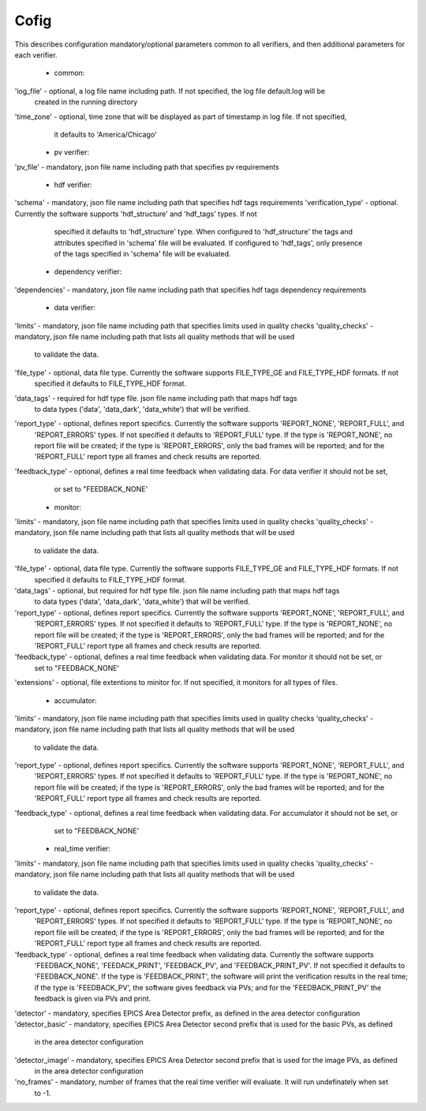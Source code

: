 =====
Cofig
=====

This describes configuration mandatory/optional parameters common to all verifiers, and then additional parameters
for each verifier.

    - common:
'log_file' - optional, a log file name including path. If not specified, the log file default.log will be
             created in the running directory
'time_zone'  - optional, time zone that will be displayed as part of timestamp in log file. If not specified,
               it defaults to 'America/Chicago'

    - pv verifier:
'pv_file' - mandatory, json file name including path that specifies pv requirements

    - hdf verifier:
'schema' - mandatory, json file name including path that specifies hdf tags requirements
'verification_type' - optional. Currently the software supports 'hdf_structure' and 'hdf_tags' types. If not
              specified it defaults to 'hdf_structure' type. When configured to 'hdf_structure' the tags and
              attributes specified in 'schema' file will be evaluated. If configured to 'hdf_tags', only presence
              of the tags specified in 'schema' file will be evaluated.

    - dependency verifier:
'dependencies' - mandatory, json file name including path that specifies hdf tags dependency requirements

    - data verifier:
'limits' - mandatory, json file name including path that specifies limits used in quality checks
'quality_checks' - mandatory, json file name including path that lists all quality methods that will be used
                   to validate the data.
'file_type' - optional, data file type. Currently the software supports FILE_TYPE_GE and FILE_TYPE_HDF formats. If not
              specified it defaults to FILE_TYPE_HDF format.
'data_tags' - required for hdf type file. json file name including path that maps hdf tags
              to data types ('data', 'data_dark', 'data_white') that will be verified.
'report_type' - optional, defines report specifics. Currently the software supports 'REPORT_NONE', 'REPORT_FULL', and
                'REPORT_ERRORS' types. If not specified it defaults to 'REPORT_FULL' type. If the type is 'REPORT_NONE',
                no report file will be created; if the type is 'REPORT_ERRORS', only the bad frames will be reported;
                and for the 'REPORT_FULL' report type all frames and check results are reported.
'feedback_type' - optional, defines a real time feedback when validating data. For data verifier it should not be set,
                  or set to "FEEDBACK_NONE'

    - monitor:
'limits' - mandatory, json file name including path that specifies limits used in quality checks
'quality_checks' - mandatory, json file name including path that lists all quality methods that will be used
                   to validate the data.
'file_type' - optional, data file type. Currently the software supports FILE_TYPE_GE and FILE_TYPE_HDF formats. If not
              specified it defaults to FILE_TYPE_HDF format.
'data_tags' - optional, but required for hdf type file. json file name including path that maps hdf tags
              to data types ('data', 'data_dark', 'data_white') that will be verified.
'report_type' - optional, defines report specifics. Currently the software supports 'REPORT_NONE', 'REPORT_FULL', and
                'REPORT_ERRORS' types. If not specified it defaults to 'REPORT_FULL' type. If the type is 'REPORT_NONE',
                no report file will be created; if the type is 'REPORT_ERRORS', only the bad frames will be reported;
                and for the 'REPORT_FULL' report type all frames and check results are reported.
'feedback_type' - optional, defines a real time feedback when validating data. For monitor it should not be set, or
                  set to "FEEDBACK_NONE'
'extensions' - optional, file extentions to minitor for. If not specified, it monitors for all types of files.

    - accumulator:
'limits' - mandatory, json file name including path that specifies limits used in quality checks
'quality_checks' - mandatory, json file name including path that lists all quality methods that will be used
                   to validate the data.
'report_type' - optional, defines report specifics. Currently the software supports 'REPORT_NONE', 'REPORT_FULL', and
                'REPORT_ERRORS' types. If not specified it defaults to 'REPORT_FULL' type. If the type is 'REPORT_NONE',
                no report file will be created; if the type is 'REPORT_ERRORS', only the bad frames will be reported;
                and for the 'REPORT_FULL' report type all frames and check results are reported.
'feedback_type' - optional, defines a real time feedback when validating data. For accumulator it should not be set, or
                  set to "FEEDBACK_NONE'

    - real_time verifier:
'limits' - mandatory, json file name including path that specifies limits used in quality checks
'quality_checks' - mandatory, json file name including path that lists all quality methods that will be used
                   to validate the data.
'report_type' - optional, defines report specifics. Currently the software supports 'REPORT_NONE', 'REPORT_FULL', and
                'REPORT_ERRORS' types. If not specified it defaults to 'REPORT_FULL' type. If the type is 'REPORT_NONE',
                no report file will be created; if the type is 'REPORT_ERRORS', only the bad frames will be reported;
                and for the 'REPORT_FULL' report type all frames and check results are reported.
'feedback_type' - optional, defines a real time feedback when validating data. Currently the software supports
                  'FEEDBACK_NONE', 'FEEDACK_PRINT', 'FEEDBACK_PV', and 'FEEDBACK_PRINT_PV'. If not specified it
                  defaults to 'FEEDBACK_NONE'. If the type is 'FEEDBACK_PRINT', the software will print the verification
                  results in the real time; if the type is 'FEEDBACK_PV', the software gives feedback via PVs;
                  and for the 'FEEDBACK_PRINT_PV' the feedback is given via PVs and print.
'detector' - mandatory, specifies EPICS Area Detector prefix, as defined in the area detector configuration
'detector_basic' - mandatory, specifies EPICS Area Detector second prefix that is used for the basic PVs, as defined
                   in the area detector configuration
'detector_image' - mandatory, specifies EPICS Area Detector second prefix that is used for the image PVs, as defined
                   in the area detector configuration
'no_frames' - mandatory, number of frames that the real time verifier will evaluate. It will run undefinately when set
              to -1.

